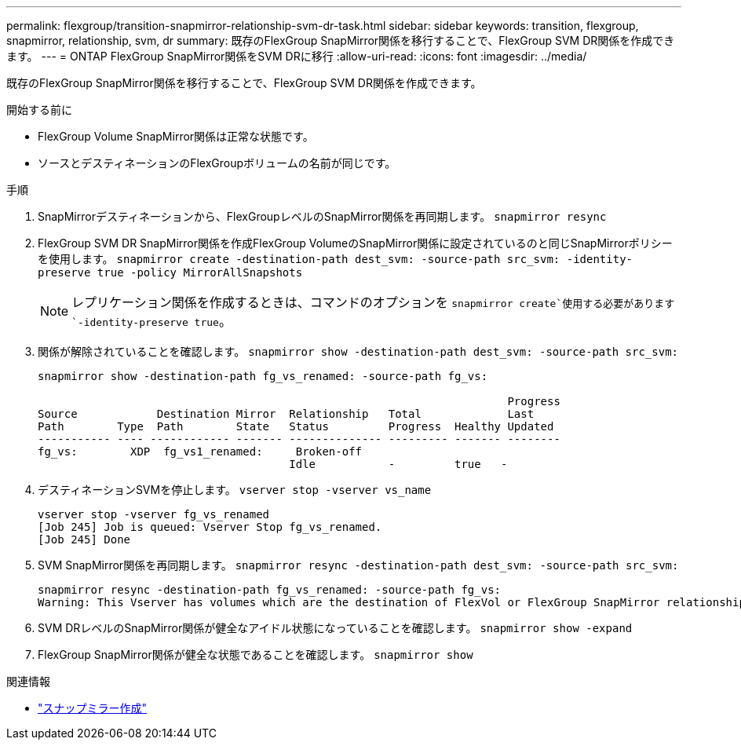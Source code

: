 ---
permalink: flexgroup/transition-snapmirror-relationship-svm-dr-task.html 
sidebar: sidebar 
keywords: transition, flexgroup, snapmirror, relationship, svm, dr 
summary: 既存のFlexGroup SnapMirror関係を移行することで、FlexGroup SVM DR関係を作成できます。 
---
= ONTAP FlexGroup SnapMirror関係をSVM DRに移行
:allow-uri-read: 
:icons: font
:imagesdir: ../media/


[role="lead"]
既存のFlexGroup SnapMirror関係を移行することで、FlexGroup SVM DR関係を作成できます。

.開始する前に
* FlexGroup Volume SnapMirror関係は正常な状態です。
* ソースとデスティネーションのFlexGroupボリュームの名前が同じです。


.手順
. SnapMirrorデスティネーションから、FlexGroupレベルのSnapMirror関係を再同期します。 `snapmirror resync`
. FlexGroup SVM DR SnapMirror関係を作成FlexGroup VolumeのSnapMirror関係に設定されているのと同じSnapMirrorポリシーを使用します。 `snapmirror create -destination-path dest_svm: -source-path src_svm: -identity-preserve true -policy MirrorAllSnapshots`
+
[NOTE]
====
レプリケーション関係を作成するときは、コマンドのオプションを `snapmirror create`使用する必要があります `-identity-preserve true`。

====
. 関係が解除されていることを確認します。 `snapmirror show -destination-path dest_svm: -source-path src_svm:`
+
[listing]
----
snapmirror show -destination-path fg_vs_renamed: -source-path fg_vs:

                                                                       Progress
Source            Destination Mirror  Relationship   Total             Last
Path        Type  Path        State   Status         Progress  Healthy Updated
----------- ---- ------------ ------- -------------- --------- ------- --------
fg_vs:        XDP  fg_vs1_renamed:     Broken-off
                                      Idle           -         true   -
----
. デスティネーションSVMを停止します。 `vserver stop -vserver vs_name`
+
[listing]
----
vserver stop -vserver fg_vs_renamed
[Job 245] Job is queued: Vserver Stop fg_vs_renamed.
[Job 245] Done
----
. SVM SnapMirror関係を再同期します。 `snapmirror resync -destination-path dest_svm: -source-path src_svm:`
+
[listing]
----
snapmirror resync -destination-path fg_vs_renamed: -source-path fg_vs:
Warning: This Vserver has volumes which are the destination of FlexVol or FlexGroup SnapMirror relationships. A resync on the Vserver SnapMirror relationship will cause disruptions in data access
----
. SVM DRレベルのSnapMirror関係が健全なアイドル状態になっていることを確認します。 `snapmirror show -expand`
. FlexGroup SnapMirror関係が健全な状態であることを確認します。 `snapmirror show`


.関連情報
* link:https://docs.netapp.com/us-en/ontap-cli/snapmirror-create.html["スナップミラー作成"^]

